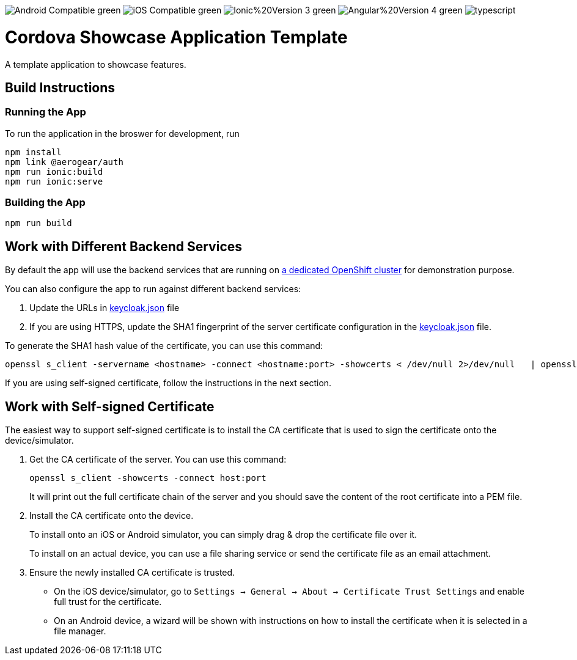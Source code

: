 image:https://img.shields.io/badge/Android-Compatible-green.svg[]
image:https://img.shields.io/badge/iOS-Compatible-green.svg[]
image:https://img.shields.io/badge/Ionic%20Version-3-green.svg[]
image:https://img.shields.io/badge/Angular%20Version-4-green.svg[]
image:https://badges.frapsoft.com/typescript/code/typescript.svg?v=101[]

= Cordova Showcase Application Template

A template application to showcase features.


== Build Instructions

=== Running the App

To run the application in the broswer for development, run 

```
npm install
npm link @aerogear/auth
npm run ionic:build
npm run ionic:serve
```

=== Building the App

```
npm run build
```


== Work with Different Backend Services

By default the app will use the backend services that are running on https://security.skunkhenry.com:8443[a dedicated OpenShift cluster] for demonstration purpose.

You can also configure the app to run against different backend services:

1. Update the URLs in link:src/config/keycloak.json[keycloak.json] file
2. If you are using HTTPS, update the SHA1 fingerprint of the server certificate configuration in the link:src/config/keycloak.json[keycloak.json] file.

To generate the SHA1 hash value of the certificate, you can use this command:
[source, bash]
----
openssl s_client -servername <hostname> -connect <hostname:port> -showcerts < /dev/null 2>/dev/null   | openssl x509 -in /dev/stdin -sha1 -noout -fingerprint
----

If you are using self-signed certificate, follow the instructions in the next section.

== Work with Self-signed Certificate

The easiest way to support self-signed certificate is to install the CA certificate that is used to sign the certificate onto the device/simulator.

1. Get the CA certificate of the server. You can use this command:
+
[source, bash]
----
openssl s_client -showcerts -connect host:port
----
+
It will print out the full certificate chain of the server and you should save the content of the root certificate into a PEM file.

2. Install the CA certificate onto the device.
+
To install onto an iOS or Android simulator, you can simply drag & drop the certificate file over it.
+
To install on an actual device, you can use a file sharing service or send the certificate file as an email attachment.

3. Ensure the newly installed CA certificate is trusted.
+
 - On the iOS device/simulator, go to `Settings -> General -> About -> Certificate Trust Settings` and enable full trust for the certificate.
 - On an Android device, a wizard will be shown with instructions on how to install the certificate when it is selected in a file manager.
